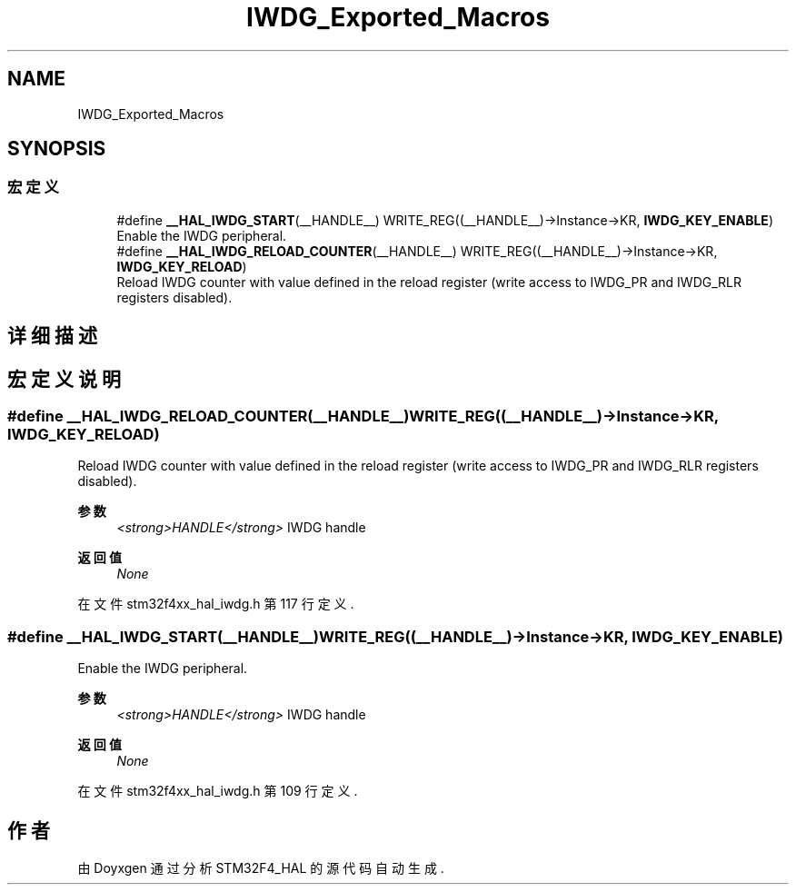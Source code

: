 .TH "IWDG_Exported_Macros" 3 "2020年 八月 7日 星期五" "Version 1.24.0" "STM32F4_HAL" \" -*- nroff -*-
.ad l
.nh
.SH NAME
IWDG_Exported_Macros
.SH SYNOPSIS
.br
.PP
.SS "宏定义"

.in +1c
.ti -1c
.RI "#define \fB__HAL_IWDG_START\fP(__HANDLE__)   WRITE_REG((__HANDLE__)\->Instance\->KR, \fBIWDG_KEY_ENABLE\fP)"
.br
.RI "Enable the IWDG peripheral\&. "
.ti -1c
.RI "#define \fB__HAL_IWDG_RELOAD_COUNTER\fP(__HANDLE__)   WRITE_REG((__HANDLE__)\->Instance\->KR, \fBIWDG_KEY_RELOAD\fP)"
.br
.RI "Reload IWDG counter with value defined in the reload register (write access to IWDG_PR and IWDG_RLR registers disabled)\&. "
.in -1c
.SH "详细描述"
.PP 

.SH "宏定义说明"
.PP 
.SS "#define __HAL_IWDG_RELOAD_COUNTER(__HANDLE__)   WRITE_REG((__HANDLE__)\->Instance\->KR, \fBIWDG_KEY_RELOAD\fP)"

.PP
Reload IWDG counter with value defined in the reload register (write access to IWDG_PR and IWDG_RLR registers disabled)\&. 
.PP
\fB参数\fP
.RS 4
\fI<strong>HANDLE</strong>\fP IWDG handle 
.RE
.PP
\fB返回值\fP
.RS 4
\fINone\fP 
.RE
.PP

.PP
在文件 stm32f4xx_hal_iwdg\&.h 第 117 行定义\&.
.SS "#define __HAL_IWDG_START(__HANDLE__)   WRITE_REG((__HANDLE__)\->Instance\->KR, \fBIWDG_KEY_ENABLE\fP)"

.PP
Enable the IWDG peripheral\&. 
.PP
\fB参数\fP
.RS 4
\fI<strong>HANDLE</strong>\fP IWDG handle 
.RE
.PP
\fB返回值\fP
.RS 4
\fINone\fP 
.RE
.PP

.PP
在文件 stm32f4xx_hal_iwdg\&.h 第 109 行定义\&.
.SH "作者"
.PP 
由 Doyxgen 通过分析 STM32F4_HAL 的 源代码自动生成\&.
